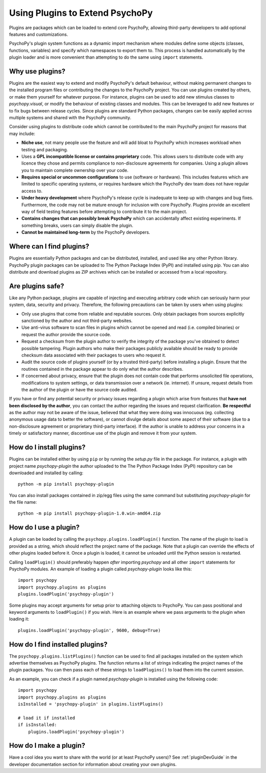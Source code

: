.. _usingplugins:

Using Plugins to Extend PsychoPy
================================

Plugins are packages which can be loaded to extend core PsychoPy, allowing
third-party developers to add optional features and customizations.

PsychoPy's plugin system functions as a dynamic import mechanism where modules
define some objects (classes, functions, variables) and specify which namespaces
to export them to. This process is handled automatically by the plugin loader
and is more convenient than attempting to do the same using ``import``
statements.

Why use plugins?
----------------

Plugins are the easiest way to extend and modify PsychoPy's default behaviour,
without making permanent changes to the installed program files or contributing
the changes to the PsychoPy project. You can use plugins created by others, or
make them yourself for whatever purpose. For instance, plugins can be used to
add new stimulus classes to `psychopy.visual`, or modify the behaviour of
existing classes and modules. This can be leveraged to add new features or to
fix bugs between release cycles. Since plugins are standard Python packages,
changes can be easily applied across multiple systems and shared with the
PsychoPy community.

Consider using plugins to distribute code which cannot be contributed to the
main PsychoPy project for reasons that may include:

* **Niche use**, not many people use the feature and will add bloat to
  PsychoPy which increases workload when testing and packaging.
* Uses a **GPL incompatible license or contains proprietary** code. This allows
  users to distribute code with any licence they chose and permits compliance
  to non-disclosure agreements for companies. Using a plugin allows you to
  maintain complete ownership over your code.
* **Requires special or uncommon configurations** to use (software or hardware).
  This includes features which are limited to specific operating systems, or
  requires hardware which the PsychoPy dev team does not have regular access to.
* **Under heavy development** where PsychoPy's release cycle is inadequate to
  keep up with changes and bug fixes. Furthermore, the code may not be mature
  enough for inclusion with core PsychoPy. Plugins provide an excellent way of
  field testing features before attempting to contribute it to the main project.
* **Contains changes that can possibly break PsychoPy** which can accidentally
  affect existing experiments. If something breaks, users can simply disable the
  plugin.
* **Cannot be maintained long-term** by the PsychoPy developers.

Where can I find plugins?
-------------------------

Plugins are essentially Python packages and can be distributed, installed, and
used like any other Python library. PsychoPy plugin packages can be uploaded to
The Python Package Index (PyPI) and installed using `pip`. You can also
distribute and download plugins as ZIP archives which can be installed or
accessed from a local repository.

Are plugins safe?
-----------------

Like any Python package, plugins are capable of injecting and executing
arbitrary code which can seriously harm your system, data, security and privacy.
Therefore, the following precautions can be taken by users when using plugins:

* Only use plugins that come from reliable and reputable sources. Only obtain
  packages from sources explicitly sanctioned by the author and not third-party
  websites.
* Use anti-virus software to scan files in plugins which cannot be opened and
  read (i.e. compiled binaries) or request the author provide the source code.
* Request a checksum from the plugin author to verify the integrity of the
  package you've obtained to detect possible tampering. Plugin authors who make
  their packages publicly available should be ready to provide checksum data
  associated with their packages to users who request it.
* Audit the source code of plugins yourself (or by a trusted third-party) before
  installing a plugin. Ensure that the routines contained in the package appear
  to do only what the author describes.
* If concerned about privacy, ensure that the plugin does not contain code that
  performs unsolicited file operations, modifications to system settings, or
  data transmission over a network (ie. internet). If unsure, request details
  from the author of the plugin or have the source code audited.

If you have or find any potential security or privacy issues regarding a plugin
which arise from features that **have not been disclosed by the author**, you
can contact the author regarding the issues and request clarification. **Be
respectful** as the author may not be aware of the issue, believed that what
they were doing was innocuous (eg. collecting anonymous usage data to better the
software), or cannot divulge details about some aspect of their software (due to
a non-disclosure agreement or proprietary third-party interface). If the author
is unable to address your concerns in a timely or satisfactory manner,
discontinue use of the plugin and remove it from your system.

How do I install plugins?
-------------------------

Plugins can be installed either by using ``pip`` or by running the `setup.py`
file in the package. For instance, a plugin with project name `psychopy-plugin`
the author uploaded to the The Python Package Index (PyPI) repository can be
downloaded and installed by calling::

    python -m pip install psychopy-plugin

You can also install packages contained in zip/egg files using the same command
but substituting `psychopy-plugin` for the file name::

    python -m pip install psychopy-plugin-1.0.win-amd64.zip

How do I use a plugin?
----------------------

A plugin can be loaded by calling the ``psychopy.plugins.loadPlugin()``
function. The name of the plugin to load is provided as a string, which should
reflect the project name of the package. Note that a plugin can override the
effects of other plugins loaded before it. Once a plugin is loaded, it cannot be
unloaded until the Python session is restarted.

Calling ``loadPlugin()`` should preferably happen *after* importing `psychopy`
and all other ``import`` statements for PsychoPy modules. An example of loading
a plugin called `psychopy-plugin` looks like this::

    import psychopy
    import psychopy.plugins as plugins
    plugins.loadPlugin('psychopy-plugin')

Some plugins may accept arguments for setup prior to attaching objects to
PsychoPy. You can pass positional and keyword arguments to ``loadPlugin()`` if
you wish. Here is an example where we pass arguments to the plugin when loading
it::

    plugins.loadPlugin('psychopy-plugin', 9600, debug=True)

How do I find installed plugins?
--------------------------------

The ``psychopy.plugins.listPlugins()`` function can be used to find all packages
installed on the system which advertise themselves as PsychoPy plugins. The
function returns a list of strings indicating the project names of the plugin
packages. You can then pass each of these strings to ``loadPlugins()`` to load
them into the current session.

As an example, you can check if a plugin named `psychopy-plugin` is installed
using the following code::

    import psychopy
    import psychopy.plugins as plugins
    isInstalled = 'psychopy-plugin' in plugins.listPlugins()

    # load it if installed
    if isInstalled:
        plugins.loadPlugin('psychopy-plugin')

How do I make a plugin?
-----------------------

Have a cool idea you want to share with the world (or at least PsychoPy users)?
See :ref:`pluginDevGuide` in the developer documentation section for information
about creating your own plugins.